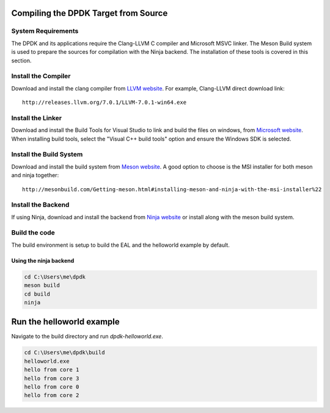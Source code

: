 ..  SPDX-License-Identifier: BSD-3-Clause
    Copyright(c) 2019 Intel Corporation.

Compiling the DPDK Target from Source
=====================================

System Requirements
-------------------

The DPDK and its applications require the Clang-LLVM C compiler
and Microsoft MSVC linker.
The Meson Build system is used to prepare the sources for compilation
with the Ninja backend.
The installation of these tools is covered in this section.


Install the Compiler
--------------------

Download and install the clang compiler from
`LLVM website <http://releases.llvm.org/download.html>`_.
For example, Clang-LLVM direct download link::

	http://releases.llvm.org/7.0.1/LLVM-7.0.1-win64.exe


Install the Linker
------------------

Download and install the Build Tools for Visual Studio to link and build the
files on windows,
from `Microsoft website <https://visualstudio.microsoft.com/downloads>`_.
When installing build tools, select the "Visual C++ build tools" option
and ensure the Windows SDK is selected.


Install the Build System
------------------------

Download and install the build system from
`Meson website <http://mesonbuild.com/Getting-meson.html>`_.
A good option to choose is the MSI installer for both meson and ninja together::

	http://mesonbuild.com/Getting-meson.html#installing-meson-and-ninja-with-the-msi-installer%22

Install the Backend
-------------------

If using Ninja, download and install the backend from
`Ninja website <https://ninja-build.org/>`_ or
install along with the meson build system.

Build the code
--------------

The build environment is setup to build the EAL and the helloworld example by
default.

Using the ninja backend
~~~~~~~~~~~~~~~~~~~~~~~~

.. code-block:: console

    cd C:\Users\me\dpdk
    meson build
    cd build
    ninja

Run the helloworld example
==========================

Navigate to the build directory and run `dpdk-helloworld.exe`.

.. code-block:: console

    cd C:\Users\me\dpdk\build
    helloworld.exe
    hello from core 1
    hello from core 3
    hello from core 0
    hello from core 2
